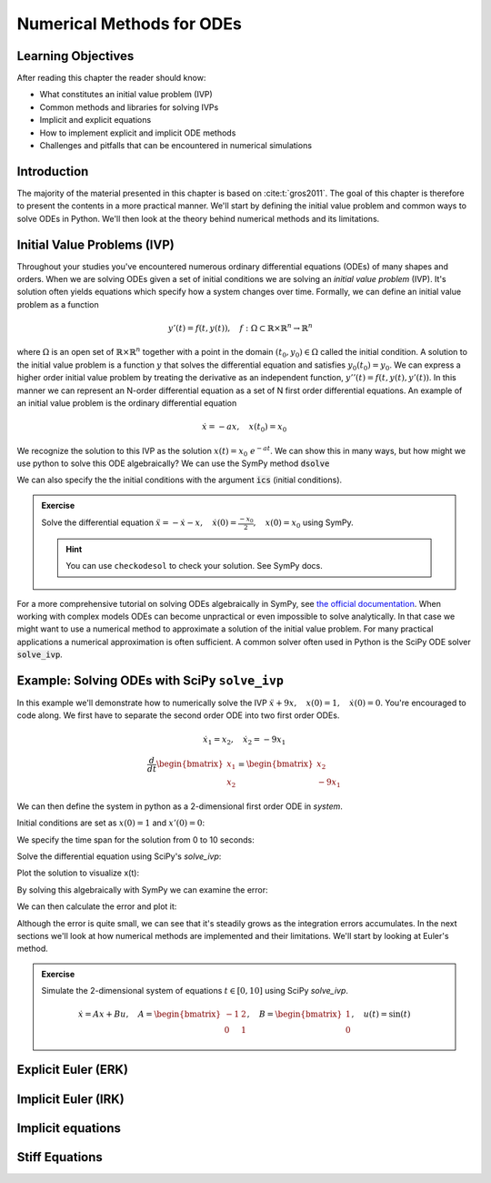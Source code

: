 ==========================
Numerical Methods for ODEs
==========================


Learning Objectives
===================

After reading this chapter the reader should know:

- What constitutes an initial value problem (IVP)
- Common methods and libraries for solving IVPs
- Implicit and explicit equations
- How to implement explicit and implicit ODE methods
- Challenges and pitfalls that can be encountered in numerical simulations


Introduction
============
The majority of the material presented in this chapter is based on :cite:t:`gros2011`.
The goal of this chapter is therefore to present the contents in a more practical manner. We'll start
by defining the initial value problem and common ways to solve ODEs in Python. We'll then look at the
theory behind numerical methods and its limitations.

Initial Value Problems (IVP)
============================

Throughout your studies you've encountered numerous ordinary differential equations (ODEs) of many shapes and orders.
When we are solving ODEs given a set of initial conditions we are solving an *initial value problem* (IVP). It's solution
often yields equations which specify how a system changes over time. Formally, we can define an initial value problem as a function

.. math::
    y'(t) = f(t, y(t)), \quad f: \Omega \subset \mathbb{R} \times \mathbb{R}^n \to \mathbb{R}^n \quad

where :math:`\Omega` is an open set of :math:`\mathbb{R} \times \mathbb{R}^n` together with a point in the domain :math:`(t_0, y_0) \in \Omega` called the initial condition.
A solution to the initial value problem is a function :math:`y` that solves the differential equation and satisfies :math:`y_0(t_0) = y_0`. We can express a higher order initial value problem by treating
the derivative as an independent function, :math:`y''(t)=f(t,y(t),y'(t))`. In this manner we can represent an N-order
differential equation as a set of N first order differential equations. An example of an initial value problem is the ordinary differential equation

.. math::
    \dot{x} = -ax, \quad x(t_0) = x_0

We recognize the solution to this IVP as the solution :math:`x(t) = x_0\ e^{-at}`. We can show this in many ways, but how might we use python to solve this ODE algebraically?
We can use the SymPy method :code:`dsolve`

.. jupyter-execute::

   import sympy as sm
   sm.init_printing(use_latex='mathjax')
   x = sm.Function('x')
   a = sm.Symbol('a')
   t = sm.Symbol('t')

   lhs = x(t).diff(t) + a*x(t) # Define left-hand side
   result = sm.dsolve(lhs)
   result

We can also specify the the initial conditions with the argument :code:`ics` (initial conditions).

.. jupyter-execute::

   import sympy as sm
   sm.init_printing(use_latex='mathjax')
   x = sm.Function('x')
   a = sm.Symbol('a')
   t = sm.Symbol('t')
   x0 = sm.Symbol('x0')
   lhs = x(t).diff(t) + a*x(t) # Define left-hand side
   result = sm.dsolve(lhs, ics={x(t).subs(t, 0): x0})
   result

.. admonition:: Exercise
    :class: dropdown

    Solve the differential equation :math:`\ddot{x} = -\dot{x} -x, \quad \dot{x}(0) = \frac{-x_0}{2}, \quad x(0) = x_0` using SymPy.

    .. hint::
        :class: dropdown

        You can use ``checkodesol`` to check your solution. See SymPy docs.

.. dropdown:: Solution
    :color: success

    .. jupyter-execute::

       import sympy as sm
       sm.init_printing(use_latex='mathjax')
       x = sm.Function('x')
       t = sm.Symbol('t')
       x0 = sm.Symbol('x0')
       lhs = sm.Derivative(x(t), t, 2) + x(t).diff(t) + x(t) # Define left-hand side
       result = sm.dsolve(lhs, ics={x(t).diff(t).subs(t,0): -x0/2, x(t).subs(t, 0): x0})
       result = result.simplify() #This is fine, but we can simplify it further
       print(sm.checkodesol(lhs, result))
       result

For a more comprehensive tutorial on solving ODEs algebraically in SymPy, see `the official documentation <https://docs.sympy.org/latest/guides/solving/solve-ode.html>`_.
When working with complex models ODEs can become unpractical or even impossible to solve analytically. In that case we might want to use a numerical method to approximate a solution of the initial value problem.
For many practical applications a numerical approximation is often sufficient. A common solver often used in Python is the SciPy ODE solver :code:`solve_ivp`.

Example: Solving ODEs with SciPy ``solve_ivp``
==============================================

In this example we'll demonstrate how to numerically solve the IVP :math:`\ddot{x} + 9x, \quad x(0) = 1, \quad \dot{x}(0) = 0`. You're encouraged to code along.
We first have to separate the second order ODE into two first order ODEs.

.. math::

    \dot{x}_1 = x_2, \quad\dot{x}_2 = -9x_1 \newline
    \newline
    \frac{d}{dt} \begin{bmatrix} x_1 \\ x_2 \end{bmatrix} = \begin{bmatrix} x_2 \\ -9x_1 \end{bmatrix}

We can then define the system in python as a 2-dimensional first order ODE in `system`.

.. jupyter-execute::

    import numpy as np
    from scipy.integrate import solve_ivp
    import matplotlib.pyplot as plt

    def system(t, X):
        return [X[1], -9*X[0]]

Initial conditions are set as :math:`x(0) = 1` and :math:`x'(0) = 0`:

.. jupyter-execute::

    x0 = [1, 0]

We specify the time span for the solution from 0 to 10 seconds:

.. jupyter-execute::

    t_span = (0, 10)
    t_eval = np.linspace(0, 10, 100)

Solve the differential equation using SciPy's `solve_ivp`:

.. jupyter-execute::

    solu = solve_ivp(system, t_span, x0, t_eval=t_eval)

Plot the solution to visualize x(t):

.. jupyter-execute::

    plt.figure(figsize=(10, 5))
    plt.plot(solu.t, solu.y[0], label='x(t) - SciPy Solution', color='blue')
    plt.title('Solution of the ODE with SciPy')
    plt.xlabel('Time (t)')
    plt.ylabel('x(t)')
    plt.legend()
    plt.grid()
    plt.show()

By solving this algebraically with SymPy we can examine the error:

.. jupyter-execute::

    z = sm.Function('z')
    k = sm.Symbol('k')
    lhs = sm.Derivative(z(k), k,2) + 9*z(k)
    result = sm.dsolve(lhs, ics={z(k).diff(k).subs(k, 0): x0[1], z(k).subs(k, 0): x0[0]})
    result

We can then calculate the error and plot it:

.. jupyter-execute::

    algebraic_solution_func = sm.lambdify(k, result.rhs, 'numpy')
    algebraic_solution = algebraic_solution_func(solu.t)

    error = solu.y[0] - algebraic_solution
    plt.figure(figsize=(10, 5))
    plt.plot(solu.t, error, label='e(t) - SciPy Solution Error', color='blue')
    plt.title('Solution error of the ODE with SciPy')
    plt.xlabel('Time (t)')
    plt.ylabel('e(t)')
    plt.legend()
    plt.grid()
    plt.show()


Although the error is quite small, we can see that it's steadily grows as the integration
errors accumulates. In the next sections we'll look at how numerical methods are implemented
and their limitations. We'll start by looking at Euler's method.


.. admonition:: Exercise
    :class: dropdown

    Simulate the 2-dimensional system of equations :math:`t \in [0, 10]` using SciPy `solve_ivp`.

    .. math::
        \dot{x} = Ax + Bu, \quad A = \begin{bmatrix} -1 & 2 \\ 0 & 1 \end{bmatrix}, \quad B = \begin{bmatrix} 1 \\ 0 \end{bmatrix}, \quad u(t) = \sin(t)


Explicit Euler (ERK)
====================




Implicit Euler (IRK)
====================

Implicit equations
===================

Stiff Equations
===============
